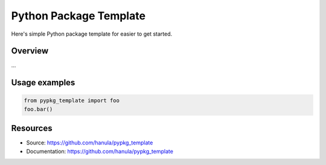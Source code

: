 
Python Package Template
=======================

Here's simple Python package template for easier to get started.


Overview
--------
...

Usage examples
--------------

.. code-block:: python

    from pypkg_template import foo
    foo.bar()

Resources
----------

- Source: https://github.com/hanula/pypkg_template
- Documentation: https://github.com/hanula/pypkg_template
